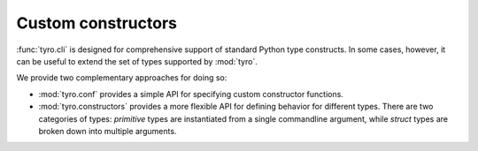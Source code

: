 Custom constructors
===================

:func:`tyro.cli` is designed for comprehensive support of standard Python type
constructs. In some cases, however, it can be useful to extend the set of types
supported by :mod:`tyro`.

We provide two complementary approaches for doing so:

- :mod:`tyro.conf` provides a simple API for specifying custom constructor
  functions.
- :mod:`tyro.constructors` provides a more flexible API for defining behavior
  for different types. There are two categories of types: *primitive* types are
  instantiated from a single commandline argument, while *struct* types are
  broken down into multiple arguments.
